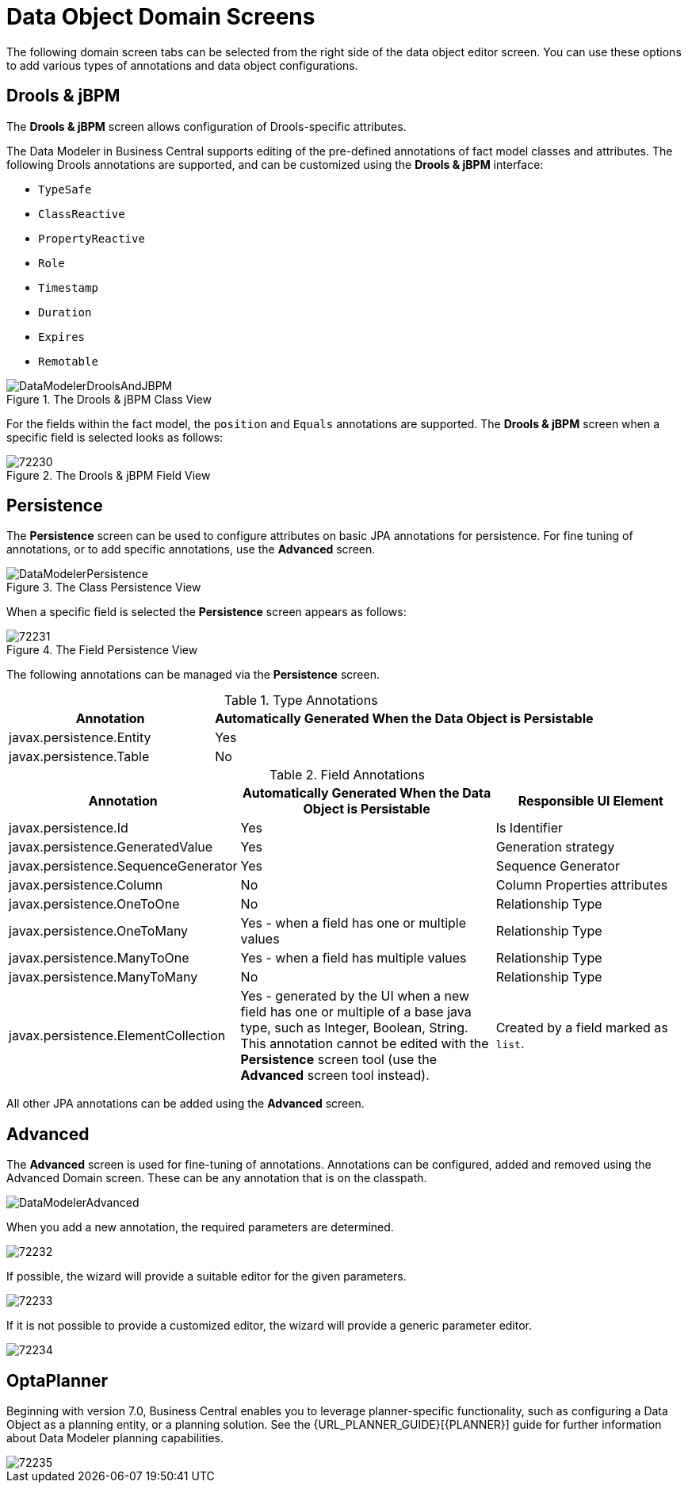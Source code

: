 [#data_object_domain_screens_con]
= Data Object Domain Screens

The following domain screen tabs can be selected from the right side of the data object editor screen. You can use these options to add various types of annotations and data object configurations.

[discrete]
== Drools & jBPM


The *Drools & jBPM* screen allows configuration of Drools-specific attributes.

The Data Modeler in Business Central supports editing of the pre-defined annotations of fact model classes and attributes.
The following Drools annotations are supported, and can be customized using the *Drools & jBPM* interface:

* [property]``TypeSafe``
* [property]``ClassReactive``
* [property]``PropertyReactive``
* [property]``Role``
* [property]``Timestamp``
* [property]``Duration``
* [property]``Expires``
* [property]``Remotable``

.The Drools & jBPM Class View
image::DataModelerDroolsAndJBPM.png[]

For the fields within the fact model, the [property]``position`` and [property]``Equals`` annotations are supported.
The *Drools & jBPM* screen when a specific field is selected looks as follows:

.The Drools & jBPM Field View
image::72230.png[]

[discrete]
== Persistence


The *Persistence* screen can be used to configure attributes on basic JPA annotations for persistence.
For fine tuning of annotations, or to add specific annotations, use the *Advanced* screen.


.The Class Persistence View
image::DataModelerPersistence.png[]


When a specific field is selected the *Persistence* screen appears as follows:


.The Field Persistence View
image::72231.png[]


The following annotations can be managed via the *Persistence* screen.

.Type Annotations
[cols="35%,65%", options="header"]
|===
| Annotation
| Automatically Generated When the Data Object is Persistable

|javax.persistence.Entity
|Yes

|javax.persistence.Table
|No
|===

.Field Annotations
[cols="30%,40%,30%", options="header"]
|===
| Annotation
| Automatically Generated When the Data Object is Persistable
| Responsible UI Element

|javax.persistence.Id
|Yes
|Is Identifier

|javax.persistence.GeneratedValue
|Yes
|Generation strategy

|javax.persistence.SequenceGenerator
|Yes
|Sequence Generator

|javax.persistence.Column
|No
|Column Properties attributes

|javax.persistence.OneToOne
|No
|Relationship Type

|javax.persistence.OneToMany
|Yes - when a field has one or multiple values
|Relationship Type

|javax.persistence.ManyToOne
|Yes - when a field has multiple values
|Relationship Type

|javax.persistence.ManyToMany
|No
|Relationship Type

|javax.persistence.ElementCollection
|Yes - generated by the UI when a new field has one or multiple of a base java type, such as Integer, Boolean, String. This annotation cannot be edited with the *⁠Persistence*
 screen tool (use the *Advanced*
 screen tool instead).
|Created by a field marked as `list`.
|===


All other JPA annotations can be added using the *Advanced*
 screen.

[discrete]
== Advanced

The *Advanced* screen is used for fine-tuning of annotations. Annotations can be configured, added and removed using the Advanced Domain screen.
These can be any annotation that is on the classpath.


image::DataModelerAdvanced.png[]

When you add a new annotation, the required parameters are determined.

image::72232.png[]


If possible, the wizard will provide a suitable editor for the given parameters.


image::72233.png[]


If it is not possible to provide a customized editor, the wizard will provide a generic parameter editor.


image::72234.png[]

[discrete]
== OptaPlanner

Beginning with version 7.0, Business Central enables you to leverage planner-specific functionality, such as configuring a Data Object as a planning entity, or a planning solution. See the {URL_PLANNER_GUIDE}[{PLANNER}] guide for further information about Data Modeler planning capabilities.

image::72235.png[]
